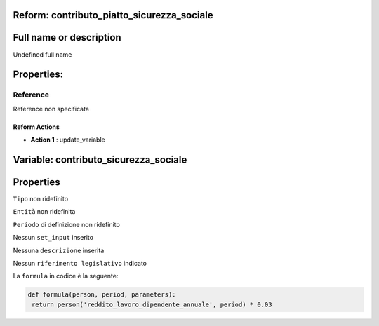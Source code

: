 #######################################################################################################################################################################################################################################################################################################################################################################################################################################################################################################################################################################################################################################################################################################################################################################################################################################################################################################################################################################################################################################
Reform:  contributo_piatto_sicurezza_sociale
#######################################################################################################################################################################################################################################################################################################################################################################################################################################################################################################################################################################################################################################################################################################################################################################################################################################################################################################################################################################################################################################

#######################################################################################################################################################################################################################################################################################################################################################################################################################################################################################################################################################################################################################################################################################################################################################################################################################################################################################################################################################################################################################################
Full name or description
#######################################################################################################################################################################################################################################################################################################################################################################################################################################################################################################################################################################################################################################################################################################################################################################################################################################################################################################################################################################################################################################

Undefined full name

#######################################################################################################################################################################################################################################################################################################################################################################################################################################################################################################################################################################################################################################################################################################################################################################################################################################################################################################################################################################################################################################
Properties: 
#######################################################################################################################################################################################################################################################################################################################################################################################################################################################################################################################################################################################################################################################################################################################################################################################################################################################################################################################################################################################################################################
Reference 
#######################################################################################################################################################################################################################################################################################################################################################################################################################################################################################################################################################################################################################################################################################################################################################################################################################################################################################################################################################################################################################################
Reference non specificata

Reform Actions 
***************************************************************************************************************************************************************************************************************************************************************************************************************************************************************************************************************************************************************************************************************************************************************************************************************************************************************************************************************************************************************************************************************************************************************************************************************************************************************************************************************************************

- **Action 1** : update_variable

#######################################################################################################################################################################################################################################################################################################################################################################################################################################################################################################################################################################################################################################################################################################################################################################################################################################################################################################################################################################################################################################
 Variable: contributo_sicurezza_sociale
#######################################################################################################################################################################################################################################################################################################################################################################################################################################################################################################################################################################################################################################################################################################################################################################################################################################################################################################################################################################################################################################

#######################################################################################################################################################################################################################################################################################################################################################################################################################################################################################################################################################################################################################################################################################################################################################################################################################################################################################################################################################################################################################################
 Properties 
#######################################################################################################################################################################################################################################################################################################################################################################################################################################################################################################################################################################################################################################################################################################################################################################################################################################################################################################################################################################################################################################

``Tipo`` non ridefinito

``Entità`` non ridefinita

``Periodo`` di definizione non ridefinito

Nessun ``set_input`` inserito

Nessuna ``descrizione`` inserita

Nessun ``riferimento legislativo`` indicato

La ``formula`` in codice è la seguente: 

.. code:: python

  def formula(person, period, parameters):
   return person('reddito_lavoro_dipendente_annuale', period) * 0.03



